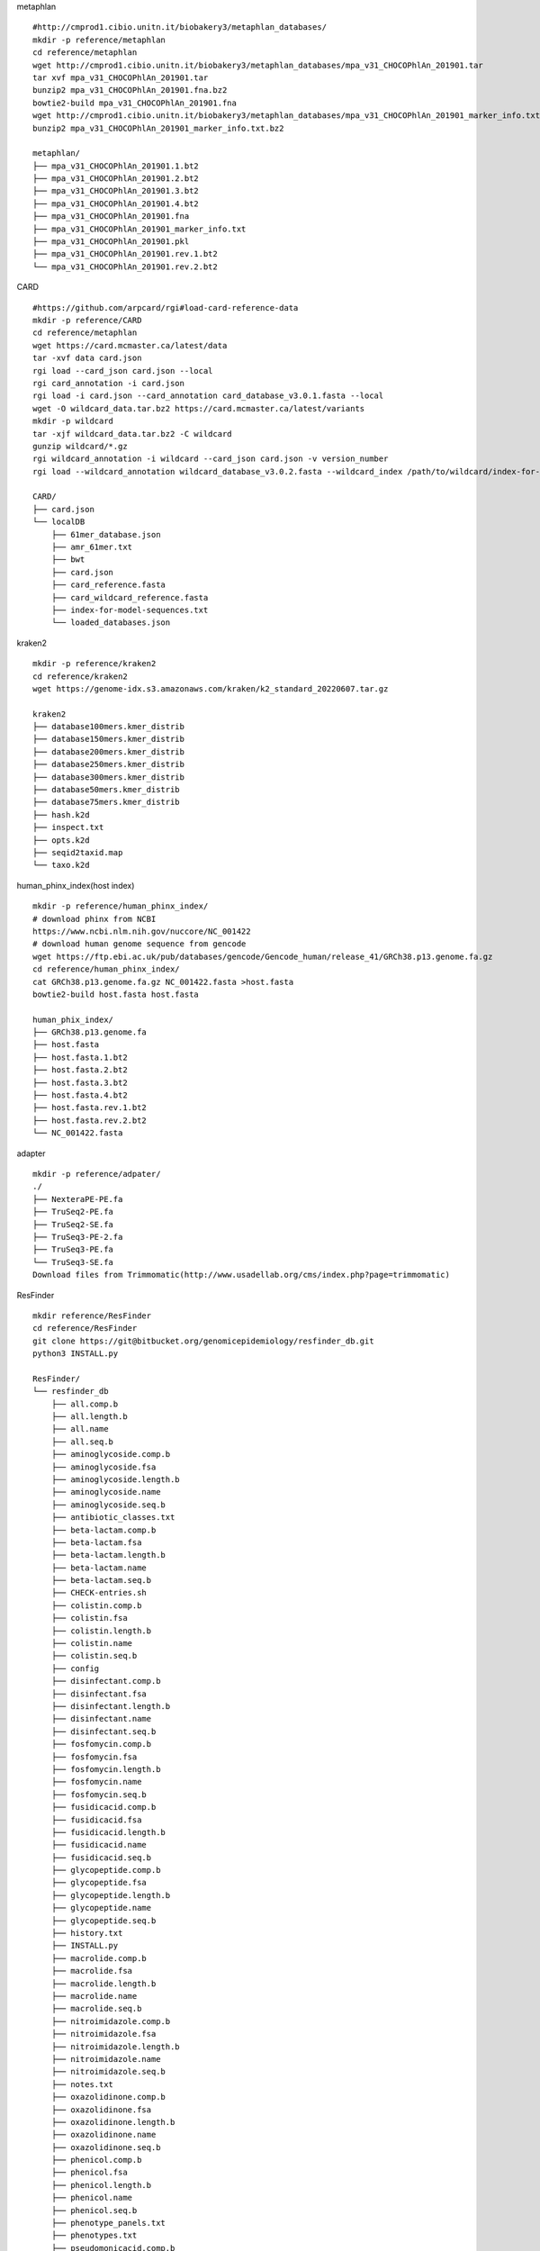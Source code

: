 
metaphlan ::

    #http://cmprod1.cibio.unitn.it/biobakery3/metaphlan_databases/
    mkdir -p reference/metaphlan
    cd reference/metaphlan
    wget http://cmprod1.cibio.unitn.it/biobakery3/metaphlan_databases/mpa_v31_CHOCOPhlAn_201901.tar
    tar xvf mpa_v31_CHOCOPhlAn_201901.tar
    bunzip2 mpa_v31_CHOCOPhlAn_201901.fna.bz2
    bowtie2-build mpa_v31_CHOCOPhlAn_201901.fna
    wget http://cmprod1.cibio.unitn.it/biobakery3/metaphlan_databases/mpa_v31_CHOCOPhlAn_201901_marker_info.txt.bz2
    bunzip2 mpa_v31_CHOCOPhlAn_201901_marker_info.txt.bz2

    metaphlan/
    ├── mpa_v31_CHOCOPhlAn_201901.1.bt2
    ├── mpa_v31_CHOCOPhlAn_201901.2.bt2
    ├── mpa_v31_CHOCOPhlAn_201901.3.bt2
    ├── mpa_v31_CHOCOPhlAn_201901.4.bt2
    ├── mpa_v31_CHOCOPhlAn_201901.fna
    ├── mpa_v31_CHOCOPhlAn_201901_marker_info.txt
    ├── mpa_v31_CHOCOPhlAn_201901.pkl
    ├── mpa_v31_CHOCOPhlAn_201901.rev.1.bt2
    └── mpa_v31_CHOCOPhlAn_201901.rev.2.bt2

CARD   ::

    #https://github.com/arpcard/rgi#load-card-reference-data
    mkdir -p reference/CARD
    cd reference/metaphlan
    wget https://card.mcmaster.ca/latest/data
    tar -xvf data card.json
    rgi load --card_json card.json --local
    rgi card_annotation -i card.json
    rgi load -i card.json --card_annotation card_database_v3.0.1.fasta --local
    wget -O wildcard_data.tar.bz2 https://card.mcmaster.ca/latest/variants
    mkdir -p wildcard
    tar -xjf wildcard_data.tar.bz2 -C wildcard
    gunzip wildcard/*.gz
    rgi wildcard_annotation -i wildcard --card_json card.json -v version_number
    rgi load --wildcard_annotation wildcard_database_v3.0.2.fasta --wildcard_index /path/to/wildcard/index-for-model-sequences.txt --card_annotation card_database_v3.0.1.fasta --local

    CARD/
    ├── card.json
    └── localDB
        ├── 61mer_database.json
        ├── amr_61mer.txt
        ├── bwt
        ├── card.json
        ├── card_reference.fasta
        ├── card_wildcard_reference.fasta
        ├── index-for-model-sequences.txt
        └── loaded_databases.json




kraken2 ::

    mkdir -p reference/kraken2
    cd reference/kraken2
    wget https://genome-idx.s3.amazonaws.com/kraken/k2_standard_20220607.tar.gz

    kraken2
    ├── database100mers.kmer_distrib
    ├── database150mers.kmer_distrib
    ├── database200mers.kmer_distrib
    ├── database250mers.kmer_distrib
    ├── database300mers.kmer_distrib
    ├── database50mers.kmer_distrib
    ├── database75mers.kmer_distrib
    ├── hash.k2d
    ├── inspect.txt
    ├── opts.k2d
    ├── seqid2taxid.map
    └── taxo.k2d
human_phinx_index(host index) ::

    mkdir -p reference/human_phinx_index/
    # download phinx from NCBI
    https://www.ncbi.nlm.nih.gov/nuccore/NC_001422
    # download human genome sequence from gencode
    wget https://ftp.ebi.ac.uk/pub/databases/gencode/Gencode_human/release_41/GRCh38.p13.genome.fa.gz
    cd reference/human_phinx_index/
    cat GRCh38.p13.genome.fa.gz NC_001422.fasta >host.fasta
    bowtie2-build host.fasta host.fasta

    human_phix_index/
    ├── GRCh38.p13.genome.fa
    ├── host.fasta
    ├── host.fasta.1.bt2
    ├── host.fasta.2.bt2
    ├── host.fasta.3.bt2
    ├── host.fasta.4.bt2
    ├── host.fasta.rev.1.bt2
    ├── host.fasta.rev.2.bt2
    └── NC_001422.fasta

adapter ::

    mkdir -p reference/adpater/
    ./
    ├── NexteraPE-PE.fa
    ├── TruSeq2-PE.fa
    ├── TruSeq2-SE.fa
    ├── TruSeq3-PE-2.fa
    ├── TruSeq3-PE.fa
    └── TruSeq3-SE.fa
    Download files from Trimmomatic(http://www.usadellab.org/cms/index.php?page=trimmomatic)

ResFinder ::

    mkdir reference/ResFinder
    cd reference/ResFinder
    git clone https://git@bitbucket.org/genomicepidemiology/resfinder_db.git
    python3 INSTALL.py

    ResFinder/
    └── resfinder_db
        ├── all.comp.b
        ├── all.length.b
        ├── all.name
        ├── all.seq.b
        ├── aminoglycoside.comp.b
        ├── aminoglycoside.fsa
        ├── aminoglycoside.length.b
        ├── aminoglycoside.name
        ├── aminoglycoside.seq.b
        ├── antibiotic_classes.txt
        ├── beta-lactam.comp.b
        ├── beta-lactam.fsa
        ├── beta-lactam.length.b
        ├── beta-lactam.name
        ├── beta-lactam.seq.b
        ├── CHECK-entries.sh
        ├── colistin.comp.b
        ├── colistin.fsa
        ├── colistin.length.b
        ├── colistin.name
        ├── colistin.seq.b
        ├── config
        ├── disinfectant.comp.b
        ├── disinfectant.fsa
        ├── disinfectant.length.b
        ├── disinfectant.name
        ├── disinfectant.seq.b
        ├── fosfomycin.comp.b
        ├── fosfomycin.fsa
        ├── fosfomycin.length.b
        ├── fosfomycin.name
        ├── fosfomycin.seq.b
        ├── fusidicacid.comp.b
        ├── fusidicacid.fsa
        ├── fusidicacid.length.b
        ├── fusidicacid.name
        ├── fusidicacid.seq.b
        ├── glycopeptide.comp.b
        ├── glycopeptide.fsa
        ├── glycopeptide.length.b
        ├── glycopeptide.name
        ├── glycopeptide.seq.b
        ├── history.txt
        ├── INSTALL.py
        ├── macrolide.comp.b
        ├── macrolide.fsa
        ├── macrolide.length.b
        ├── macrolide.name
        ├── macrolide.seq.b
        ├── nitroimidazole.comp.b
        ├── nitroimidazole.fsa
        ├── nitroimidazole.length.b
        ├── nitroimidazole.name
        ├── nitroimidazole.seq.b
        ├── notes.txt
        ├── oxazolidinone.comp.b
        ├── oxazolidinone.fsa
        ├── oxazolidinone.length.b
        ├── oxazolidinone.name
        ├── oxazolidinone.seq.b
        ├── phenicol.comp.b
        ├── phenicol.fsa
        ├── phenicol.length.b
        ├── phenicol.name
        ├── phenicol.seq.b
        ├── phenotype_panels.txt
        ├── phenotypes.txt
        ├── pseudomonicacid.comp.b
        ├── pseudomonicacid.fsa
        ├── pseudomonicacid.length.b
        ├── pseudomonicacid.name
        ├── pseudomonicacid.seq.b
        ├── quinolone.comp.b
        ├── quinolone.fsa
        ├── quinolone.length.b
        ├── quinolone.name
        ├── quinolone.seq.b
        ├── README.md
        ├── rifampicin.comp.b
        ├── rifampicin.fsa
        ├── rifampicin.length.b
        ├── rifampicin.name
        ├── rifampicin.seq.b
        ├── sulphonamide.comp.b
        ├── sulphonamide.fsa
        ├── sulphonamide.length.b
        ├── sulphonamide.name
        ├── sulphonamide.seq.b
        ├── tetracycline.comp.b
        ├── tetracycline.fsa
        ├── tetracycline.length.b
        ├── tetracycline.name
        ├── tetracycline.seq.b
        ├── trimethoprim.comp.b
        ├── trimethoprim.fsa
        ├── trimethoprim.length.b
        ├── trimethoprim.name
        └── trimethoprim.seq.b

diamond ::

    mkdir reference/diamond
    wget https://ftp.ncbi.nlm.nih.gov/blast/db/FASTA/nr.gz
    gunzip nr.gz
    diamond makedb --in nr -d nr

    diamond/
    ├── nr
    └── nr.dmnd

megan6 ::

    https://software-ab.informatik.uni-tuebingen.de/download/megan6/welcome.html
    # download mapping file:
    mkdir reference/MEGAN
    wget https://software-ab.informatik.uni-tuebingen.de/download/megan6/megan-map-Feb2022.db.zip
    gunzip megan-map-Feb2022.db.zip

    MEGAN/
    ├── megan-map-Feb2022.db
    └── megan-map-Feb2022.db.zip

VFDB ::

    mkdir reference/VFDB
    wget http://www.mgc.ac.cn/VFs/Down/VFDB_setB_nt.fas.gz
    wget http://www.mgc.ac.cn/VFs/Down/VFDB_setB_pro.fas.gz
    makeblastdb -in VFDB_setB_nt.fas -dbtype nucl -out VFDB_setB_nt.fas
    makeblastdb -in VFDB_setB_pro.fas -dbtype prot -out VFDB_setB_pro.fas

    VFDB/
    ├── VFDB_setB_nt.fas
    ├── VFDB_setB_nt.fas.nhr
    ├── VFDB_setB_nt.fas.nin
    ├── VFDB_setB_nt.fas.nsq
    ├── VFDB_setB_pro.fas
    ├── VFDB_setB_pro.fas.phr
    ├── VFDB_setB_pro.fas.pin
    └── VFDB_setB_pro.fas.psq
